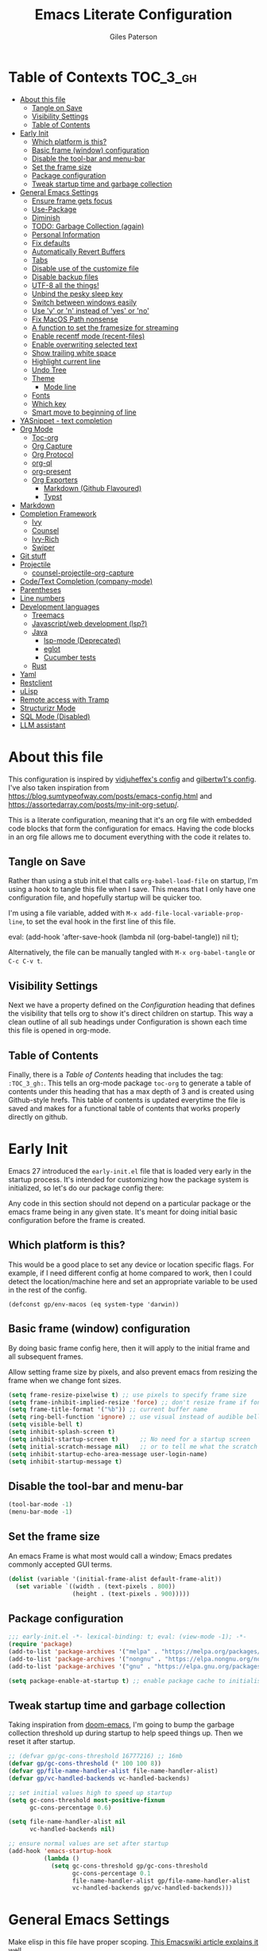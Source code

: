 # -*- eval: (add-hook 'after-save-hook (lambda nil (org-babel-tangle)) nil t); -*-
:PROPERTIES:
:ID:       C6F07644-D261-483C-8296-6EA8F133C481
:END:

#+TITLE: Emacs Literate Configuration
#+AUTHOR: Giles Paterson
#+PROPERTY: header-args :tangle yes

:PROPERTIES:
:VISIBILITY: children
:END:

* Table of Contexts :TOC_3_gh:
- [[#about-this-file][About this file]]
  - [[#tangle-on-save][Tangle on Save]]
  - [[#visibility-settings][Visibility Settings]]
  - [[#table-of-contents][Table of Contents]]
- [[#early-init][Early Init]]
  - [[#which-platform-is-this][Which platform is this?]]
  - [[#basic-frame-window-configuration][Basic frame (window) configuration]]
  - [[#disable-the-tool-bar-and-menu-bar][Disable the tool-bar and menu-bar]]
  - [[#set-the-frame-size][Set the frame size]]
  - [[#package-configuration][Package configuration]]
  - [[#tweak-startup-time-and-garbage-collection][Tweak startup time and garbage collection]]
- [[#general-emacs-settings][General Emacs Settings]]
  - [[#ensure-frame-gets-focus][Ensure frame gets focus]]
  - [[#use-package][Use-Package]]
  - [[#diminish][Diminish]]
  - [[#todo-garbage-collection-again][TODO: Garbage Collection (again)]]
  - [[#personal-information][Personal Information]]
  - [[#fix-defaults][Fix defaults]]
  - [[#automatically-revert-buffers][Automatically Revert Buffers]]
  - [[#tabs][Tabs]]
  - [[#disable-use-of-the-customize-file][Disable use of the customize file]]
  - [[#disable-backup-files][Disable backup files]]
  - [[#utf-8-all-the-things][UTF-8 all the things!]]
  - [[#unbind-the-pesky-sleep-key][Unbind the pesky sleep key]]
  - [[#switch-between-windows-easily][Switch between windows easily]]
  - [[#use-y-or-n-instead-of-yes-or-no][Use 'y' or 'n' instead of 'yes' or 'no']]
  - [[#fix-macos-path-nonsense][Fix MacOS Path nonsense]]
  - [[#a-function-to-set-the-framesize-for-streaming][A function to set the framesize for streaming]]
  - [[#enable-recentf-mode-recent-files][Enable recentf mode (recent-files)]]
  - [[#enable-overwriting-selected-text][Enable overwriting selected text]]
  - [[#show-trailing-white-space][Show trailing white space]]
  - [[#highlight-current-line][Highlight current line]]
  - [[#undo-tree][Undo Tree]]
  - [[#theme][Theme]]
    - [[#mode-line][Mode line]]
  - [[#fonts][Fonts]]
  - [[#which-key][Which key]]
  - [[#smart-move-to-beginning-of-line][Smart move to beginning of line]]
- [[#yasnippet---text-completion][YASnippet - text completion]]
- [[#org-mode][Org Mode]]
  - [[#toc-org][Toc-org]]
  - [[#org-capture][Org Capture]]
  - [[#org-protocol][Org Protocol]]
  - [[#org-ql][org-ql]]
  - [[#org-present][org-present]]
  - [[#org-exporters][Org Exporters]]
    - [[#markdown-github-flavoured][Markdown (Github Flavoured)]]
    - [[#typst][Typst]]
- [[#markdown][Markdown]]
- [[#completion-framework][Completion Framework]]
  - [[#ivy][Ivy]]
  - [[#counsel][Counsel]]
  - [[#ivy-rich][Ivy-Rich]]
  - [[#swiper][Swiper]]
- [[#git-stuff][Git stuff]]
- [[#projectile][Projectile]]
  - [[#counsel-projectile-org-capture][counsel-projectile-org-capture]]
- [[#codetext-completion-company-mode][Code/Text Completion (company-mode)]]
- [[#parentheses][Parentheses]]
- [[#line-numbers][Line numbers]]
- [[#development-languages][Development languages]]
  - [[#treemacs][Treemacs]]
  - [[#javascriptweb-development-lsp][Javascript/web development (lsp?)]]
  - [[#java][Java]]
    - [[#lsp-mode-deprecated][lsp-mode (Deprecated)]]
    - [[#eglot][eglot]]
    - [[#cucumber-tests][Cucumber tests]]
  - [[#rust][Rust]]
- [[#yaml][Yaml]]
- [[#restclient][Restclient]]
- [[#ulisp][uLisp]]
- [[#remote-access-with-tramp][Remote access with Tramp]]
- [[#structurizr-mode][Structurizr Mode]]
- [[#sql-mode-disabled][SQL Mode (Disabled)]]
- [[#llm-assistant][LLM assistant]]

* About this file
This configuration is inspired by [[https://github.com/vidjuheffex/dotemacs][vidjuheffex's config]] and [[https://github.com/gilbertw1/emacs-literate-starter][gilbertw1's config]]. I've also taken inspiration from https://blog.sumtypeofway.com/posts/emacs-config.html and https://assortedarray.com/posts/my-init-org-setup/.

This is a literate configuration, meaning that it's an org file with embedded code blocks that form the configuration for emacs. Having the code blocks in an org file allows me to document everything with the code it relates to.

** Tangle on Save
   Rather than using a stub init.el that calls =org-babel-load-file= on startup, I'm using a hook to tangle this file when I save. This means that I only have one configuration file, and hopefully startup will be quicker too.

   I'm using a file variable, added with =M-x add-file-local-variable-prop-line=, to set the eval hook in the first line of this file.

   #+begin_example emacs-lisp
     eval: (add-hook 'after-save-hook (lambda nil (org-babel-tangle)) nil t);
   #+end_example

   Alternatively, the file can be manually tangled with =M-x org-babel-tangle= or =C-c C-v t=.

** Visibility Settings
 Next we have a property defined on the [[Configuration][Configuration]] heading that defines the visibility that tells org to show it's direct children on startup. This way a clean outline of all sub headings under Configuration is shown each time this file is opened in org-mode.

** Table of Contents
 Finally, there is a [[Table of Contents][Table of Contents]] heading that includes the tag: =:TOC_3_gh:=. This tells an org-mode package =toc-org= to generate a table of contents under this heading that has a max depth of 3 and is created using Github-style hrefs. This table of contents is updated everytime the file is saved and makes for a functional table of contents that works properly directly on github.

* Early Init
  Emacs 27 introduced the =early-init.el= file that is loaded very early in the startup process. It's intended for customizing how the package system is initialized, so let's do our package config there:

  Any code in this section should not depend on a particular package or the emacs frame being in any given state. It's meant for doing initial basic configuration before the frame is created.

** Which platform is this?
  This would be a good place to set any device or location specific flags. For example, if I need different config at home compared to work, then I could detect the location/machine here and set an appropriate variable to be used in the rest of the config.
#+begin_src emacs-listp :tangle early-init.el
  (defconst gp/env-macos (eq system-type 'darwin))
#+end_src

** Basic frame (window) configuration
By doing basic frame config here, then it will apply to the initial frame and all subsequent frames.

Allow setting frame size by pixels, and also prevent emacs from resizing the frame when we change font sizes.
#+begin_src emacs-lisp :tangle early-init.el
  (setq frame-resize-pixelwise t) ;; use pixels to specify frame size
  (setq frame-inhibit-implied-resize 'force) ;; don't resize frame if font size changes
  (setq frame-title-format '("%b")) ;; current buffer name
  (setq ring-bell-function 'ignore) ;; use visual instead of audible bell
  (setq visible-bell t)
  (setq inhibit-splash-screen t)
  (setq inhibit-startup-screen t)      ;; No need for a startup screen
  (setq initial-scratch-message nil)   ;; or to tell me what the scratch buffer is
  (setq inhibit-startup-echo-area-message user-login-name)
  (setq inhibit-startup-message t)
#+end_src

** Disable the tool-bar and menu-bar
 #+begin_src emacs-lisp :tangle early-init.el
   (tool-bar-mode -1)
   (menu-bar-mode -1)
 #+end_src

** Set the frame size
An emacs Frame is what most would call a window; Emacs predates commonly accepted GUI terms.

#+begin_src emacs-lisp :tangle early-init.el
  (dolist (variable '(initial-frame-alist default-frame-alit))
    (set variable `((width . (text-pixels . 800))
                    (height . (text-pixels . 900)))))
#+end_src

** Package configuration
  #+begin_src emacs-lisp :tangle early-init.el
    ;;; early-init.el -*- lexical-binding: t; eval: (view-mode -1); -*-
    (require 'package)
    (add-to-list 'package-archives '("melpa" . "https://melpa.org/packages/") t)
    (add-to-list 'package-archives '("nongnu" . "https://elpa.nongnu.org/nongnu/") t)
    (add-to-list 'package-archives '("gnu" . "https://elpa.gnu.org/packages/") t)

    (setq package-enable-at-startup t) ;; enable package cache to initialise installed packages
  #+end_src

** Tweak startup time and garbage collection
  Taking inspiration from [[https://github.com/hlissner/doom-emacs/blob/develop/docs/faq.org#how-does-doom-start-up-so-quickly][doom-emacs]], I'm going to bump the garbage collection threshold up during startup to help speed things up. Then we reset it after startup.
   #+begin_src emacs-lisp :tangle early-init.el
     ;; (defvar gp/gc-cons-threshold 16777216) ;; 16mb
     (defvar gp/gc-cons-threshold (* 100 100 8))
     (defvar gp/file-name-handler-alist file-name-handler-alist)
     (defvar gp/vc-handled-backends vc-handled-backends)

     ;; set initial values high to speed up startup
     (setq gc-cons-threshold most-positive-fixnum
           gc-cons-percentage 0.6)

     (setq file-name-handler-alist nil
           vc-handled-backends nil)

     ;; ensure normal values are set after startup
     (add-hook 'emacs-startup-hook
               (lambda ()
                 (setq gc-cons-threshold gp/gc-cons-threshold
                       gc-cons-percentage 0.1
                       file-name-handler-alist gp/file-name-handler-alist
                       vc-handled-backends gp/vc-handled-backends)))

   #+end_src

* General Emacs Settings
:PROPERTIES:
:ID:       473B06A5-3265-44C2-A20F-977D6586B83A
:END:
  Make elisp in this file have proper scoping. [[https://www.emacswiki.org/emacs/DynamicBindingVsLexicalBinding][This Emacswiki article explains it well.]]

  I also enable =view-mode=, to make the tangled file read-only, as a reminder that it is auto-generated and shouldn't be manually edited.

#+begin_src emacs-lisp :comments no
;;; init.el -*- lexical-binding: t ; eval: (view-mode -1); -*-
#+end_src

** Ensure frame gets focus
On MacOS, the initial emacs frame doesn't get focus automatically, meaning it appears behind the terminal window I've just launched it from. This should sort that.

#+begin_src emacs-lisp
  (if gp/env-macos
      (select-frame-set-input-focus (selected-frame)))
#+end_src


** Use-Package
   I like to use [[https://github.com/jwiegley/use-package][use-package]] to keep things tidy and speedy on startup, so this makes sure it's available. I set it to defer loading packages unless told otherwise, this speeds up initialisation.

 #+begin_src emacs-lisp
   (when (< emacs-major-version 29)
     (unless (package-installed-p 'use-package)
       (unless package-archive-contents
         (package-refresh-contents))
       (package-install 'use-package)))

   (setq use-package-always-ensure t
         use-package-ensure-all t
         use-package-always-defer t)
   (require 'use-package)
   (require 'use-package-ensure)
 #+end_src

 Hide package installation warnings, since they're usually not important.
 #+begin_src emacs-lisp
   ;; hide package installation warnings
   (add-to-list 'display-buffer-alist
                '("\\`\\*\\(Warnings\\|Compile-Log\\)\\*\\'"
                  (display-buffer-no-window)
                  (allow-no-window . t)))
 #+end_src

   I like to make sure all my packages are up to date, so I use auto-package-update.
   #+begin_src emacs-lisp
     (use-package auto-package-update
       :custom
       (auto-package-update-delete-old-versions t)
       :init
       (auto-package-update-maybe))
 #+end_src
** Diminish
Use diminish so that use-package can hide modes from the mode line when we ask it to.
#+begin_src emacs-lisp
(use-package diminish)
#+end_src

** TODO: Garbage Collection (again)
   Increase the garbage collection thresholds when using the minibuffer, and return to normal afterwards.

 #+begin_src emacs-lisp
   ;; ;; max memory available for gc when opening minibuffer
   ;; (defun gp/defer-garbage-collection-h ()
   ;;   (setq gc-cons-threshold most-positive-fixnum))

   ;; (defun gp/restore-garbage-collection-h ()
   ;;   ;; Defer it so that commands launched immediately after will enjoy the
   ;;   ;; benefits.
   ;;   (run-at-time
   ;;    1 nil (lambda () (setq gc-cons-threshold gp/gc-cons-threshold))))

   ;; (add-hook 'minibuffer-setup-hook #'gp/defer-garbage-collection-h)
   ;; (add-hook 'minibuffer-exit-hook #'gp/restore-garbage-collection-h)
 #+end_src
** Personal Information
    This is me
 #+begin_src emacs-lisp
 (setq user-full-name "Giles Paterson"
       user-mail-address "giles@vurt.uk")
 #+end_src

** Fix defaults
 Reset some emacs defaults that date from prehistoric times

 #+begin_src emacs-lisp
   (setq sentence-end-double-space nil) ;; Who the hell does this in 2021?
   (setq mark-even-if-inactive nil)     ;; Fix undo in command affecting the mark.
   (setq kill-whole-line t)             ;; Let C-k delete the whole line.
   (setq native-comp-async-report-warnings-errors nil) ;; don't show native complilation warnings
 #+end_src

** Automatically Revert Buffers
   If a file changes on disk, I want the buffer to update. Emacs will prompt if I have unsaved changes, so this is safe to do.
   #+begin_src emacs-lisp
     (global-auto-revert-mode 1)
   #+end_src
** Tabs
    Tabs, spaces. It's a whole thing. Fundamentally, I'd love for tabs to work like tabs, and allow users to set their own tab spacing, but that's not the world we live in anymore. So, I need to use spaces.
    #+begin_src emacs-lisp
      (setq-default indent-tabs-mode nil)
      (setq tab-width 4)
    #+end_src
** Disable use of the customize file
    I find this annoying, as it's all too easy to override something by accident with the customize functionality, then your emacs init doesn't work. You can't get rid of it completely, but you can point it at another file, to avoid cluttering up init.el

#+begin_src emacs-lisp
  (setq custom-file "~/.emacs.d/custom.el")
  (when (file-exists-p custom-file)
    (load custom-file))
  (setq custom-safe-themes t)
#+end_src

** Disable backup files
    I've never found emacs backup files to be particularly useful
#+begin_src emacs-lisp
  (setq make-backup-files nil)
  (setq auto-save-default nil)
  (setq create-lockfiles nil)
#+end_src

** UTF-8 all the things!
    utf-8 should be the default for everything.

#+begin_src emacs-lisp
  (set-charset-priority 'unicode)
  (setq locale-coding-system 'utf-8)
  (set-terminal-coding-system 'utf-8)
  (set-keyboard-coding-system 'utf-8)
  (set-selection-coding-system 'utf-8)
  (prefer-coding-system 'utf-8)
  (setq default-process-coding-system '(utf-8-unix . utf-8-unix))
#+end_src

** Unbind the pesky sleep key
#+begin_src emacs-lisp
  (global-unset-key [(control z)])
  (global-unset-key [(control x)(control z)])
#+end_src

** Switch between windows easily
switch-window enables selecting windows by number (or letter). You can jump directly to a window rather than cycling through them or navigating up/down/left/right with windmove-*

#+begin_src emacs-lisp
  (use-package switch-window
    :bind (("C-x o" . switch-window)
           ("C-x 1" . switch-window-then-maximize)
           ("C-x 2" . switch-window-then-split-below)
           ("C-x 3" . switch-window-then-split-right)
           ("C-x 0" . switch-window-then-delete)))
#+end_src

When there are more than two windows present, it will overlay the window with a number so you can jump directly to it. A similar process is enabled when splitting.

** Use 'y' or 'n' instead of 'yes' or 'no'
#+begin_src emacs-lisp
  (fset 'yes-or-no-p 'y-or-n-p)
#+end_src

** Fix MacOS Path nonsense
   on OS X, where an Emacs instance launched as a GUI app inherits a default minimal set of environment variables that
   are probably not the ones you see in a terminal window. Similarly, if you start Emacs as a daemon from systemd or
   launchd, it will run with a default set of environment variables.

This library solves this problem by copying important environment variables from the user's shell: it works by asking your shell to print out the variables of interest, then copying them into the Emacs environment.

#+begin_src emacs-lisp
  (use-package exec-path-from-shell
    :ensure t)
  ;;Later on, after loading exec-path-from-shell package

  (if gp/env-macos
     (add-hook 'after-init-hook 'exec-path-from-shell-initialize))
#+end_src

** A function to set the framesize for streaming
 Sometimes I want to show emacs via OBS Studio, which I have set to 1280x720p. A frame size of 109x31 fits perfectly for me. Here's a function I can call to switch to toggle between that frame size and my normal one, when I need it.
 #+begin_src emacs-lisp
   (defvar gp/frame-normal-width 110)
   (defvar gp/frame-normal-height 58)
   (defvar gp/frame-streaming-width-720 109)
   (defvar gp/frame-streaming-height-720 31)
   (defvar gp/frame-streaming-width-1080 188)
   (defvar gp/frame-streaming-height-1080 48)
   (defvar gp/is-streaming-size nil)

   (defun gp/frame-size-streaming-720 ()
     "Sets the frame size so it's suitable for streaming via OBS at 720p"
     (interactive)
     (set-frame-width (selected-frame) gp/frame-streaming-width-720)
     (set-frame-height (selected-frame) gp/frame-streaming-height-720)
     (setq gp/is-streaming-size t))

   (defun gp/frame-size-streaming-1080 ()
     "Sets the frame size so it's suitable for streaming via OBS at 1080p"
     (interactive)
     (set-frame-width (selected-frame) gp/frame-streaming-width-1080)
     (set-frame-height (selected-frame) gp/frame-streaming-height-1080)
     (setq gp/is-streaming-size t))

   (defun gp/frame-size-normal ()
     "Sets the frame size to my default values"
     (interactive)
     (set-frame-width (selected-frame) gp/frame-normal-width)
     (set-frame-height (selected-frame) gp/frame-normal-height)
     (setq gp/is-streaming-size nil))

   (defun gp/streaming-toggle ()
     "Toggles between streaming and normal frame sizes"
     (interactive)
     (if (eq gp/is-streaming-size nil)
       (gp/frame-size-streaming-720)
     ; else
     (gp/frame-size-normal)))

   ;; (gp/frame-size-normal)
 #+end_src

** Enable recentf mode ([[https://www.emacswiki.org/emacs/RecentFiles][recent-files]])
Recentf is useful to re-open a file you worked on recently, but it's good to set some limits on it. Also, ignore any package files from elpa, as they make it less than useful.
#+begin_src emacs-lisp
  (require 'recentf)
  (recentf-mode 1)
  (setq recentf-max-menu-items 50)
  (setq recentf-max-saved-items 250)
  ;; (global-set-key "\C-x\ \C-r" 'recentf-open-files)
  (add-to-list 'recentf-exclude "\\elpa")
#+end_src

I've replaced the recentf-open-files keybinding with counsel-recentf instead.

** Enable overwriting selected text
#+begin_src emacs-lisp
  ;; Delete the selected text upon text insertion
  (use-package delsel
    :ensure nil ; no need to install it as it is built-in
    :hook (after-init . delete-selection-mode))
#+end_src


** Show trailing white space
   Show white space at the ends of line, to avoid embarassment when comitting something. Then delete them with M-x delete-trailing-whitespace
  #+begin_src emacs-lisp
    (setq-default show-trailing-whitespace t)
  #+end_src

   actually, just delete them automatically when we save.
  #+begin_src emacs-lisp
    (add-hook 'before-save-hook #'delete-trailing-whitespace)
  #+end_src

  We don't want whitespace to be highlighted in all modes, notably the minibuffer, term and compilation buffers. So let's disable it for those modes
  #+begin_src emacs-lisp
    (dolist (hook '(special-mode-hook
                    term-mode-hook
                    comint-mode-hook
                    compilation-mode-hook
                    minibuffer-setup-hook))
      (add-hook hook
                (lambda () (setq show-trailing-whitespace nil))))
  #+end_src

** Highlight current line
This is useful in many situations, so enable it for programming and
text editing based modes.
#+begin_src emacs-lisp
  (require 'hl-line)
  (add-hook 'prog-mode-hook #'hl-line-mode)
  (add-hook 'text-mode-hook #'hl-line-mode)
#+end_src

** Undo Tree
Emacs has a powerful, but confusing, undo model. Undo tree makes it easier to use and lets you get back pretty much anything you've done.
#+begin_src emacs-lisp
(use-package undo-tree
  :diminish
  :bind (("C-c _" . undo-tree-visualize))
  :config
  (global-undo-tree-mode +1)
  (unbind-key "M-_" undo-tree-map))
#+end_src

** Theme
I like a dark editor, and base16-brewer is what I've got used previously. But now I'm trying modus-vivendi. Previously I used vscode-dark-plus but that doesn't work in emacs 30.
#+begin_src emacs-lisp
  (load-theme 'modus-vivendi t)
  ;; (use-package vscode-dark-plus-theme
  ;;   :ensure t
  ;;   :config
  ;;   (load-theme 'vscode-dark-plus t))
  ;; ;; (add-to-list 'custom-theme-load-path (concat user-emacs-directory "themes"))
  ;; (load-theme 'vscode-dark-plus t)
  ;; ;; Remove the border around the TODO word on org-mode files
  ;; (setq vscode-dark-plus-box-org-todo nil)

  ;; ;; Do not set different heights for some org faces
  ;; (setq vscode-dark-plus-scale-org-faces nil)
#+end_src

*** Mode line
    I'm using doom-modeline as it looks nice and is pretty customisable. +It depends on =all-the-icons= so you need to run =M-x all-the-icons-install-fonts= to make sure the fonts are installed.+

    Now it seems to depend on ~nerd-icons~ so you need to run ~M-x nerd-icons-install-fonts~ instead.
#+begin_src emacs-lisp
  (use-package doom-modeline
    :ensure t
    :custom
    (column-number-mode t)
    (doom-modeline-project-detection 'project)
    :init (doom-modeline-mode 1))
#+end_src

** Fonts
A matter of personal opinion, but a modern mono-spaced font makes emacs look a lot better.

I'm setting Roboto Light for the variable pitch font and Fira Code for fixed-pitch (i.e. monospace)

#+begin_src emacs-lisp
  ;; (defvar gp/fixed-width-font "Cascadia Code 14")
  (defvar gp/fixed-width-font "Fira Code")
  (defvar gp/fixed-width-weight 'medium)
  (defvar gp/fixed-width-height 140) ;; 1/10ths of pt (i.e. 14pt)
  (defvar gp/variable-width-font "Roboto")

  (set-face-attribute 'default nil :font gp/fixed-width-font :weight gp/fixed-width-weight :height gp/fixed-width-height)
  (set-face-attribute 'fixed-pitch nil :font gp/fixed-width-font :weight gp/fixed-width-weight :height gp/fixed-width-height)
  (set-face-attribute 'variable-pitch nil :font gp/variable-width-font :weight 'light :height 170)

  (dolist (face '(default fixed-pitch))
    (set-face-attribute `,face nil :font gp/fixed-width-font))

  ;;(add-to-list 'default-frame-alist '(font . "Roboto Mono Light 14"))
  ;;(set-fontset-font "fontset-default"  '(#x2600 . #x26ff) "Fira Code 16")
  (setq-default line-spacing 0)
  (setq x-underline-at-descent-line t)
#+end_src

** Which key
   [[https://github.com/justbur/emacs-which-key][Which-key]] enables discoverability of available commands.

   If you ever want to just explore the available keybindings, then try =M-x which-key-show-top-level= or =M-x which-key-show-major-mode=

#+begin_src emacs-lisp
  (use-package which-key
    :diminish
    :demand t
    :config
    (which-key-mode 1)
    (which-key-setup-side-window-bottom))
#+end_src

** Smart move to beginning of line
This function was originally taken from the [[https://emacsredux.com/blog/2013/05/22/smarter-navigation-to-the-beginning-of-a-line/][Emacs Redux]] blog. It means that pressing C-a will move the cursor to the start of the text on a line. Pressing it again will jump to the physical start of the line.

#+begin_src emacs-lisp
  (defun gp/smarter-move-beginning-of-line (arg)
  "Move point back to indentation of beginning of line.

Move point to the first non-whitespace character on this line.
If point is already there, move to the beginning of the line.
Effectively toggle between the first non-whitespace character and
the beginning of the line.

If ARG is not nil or 1, move forward ARG - 1 lines first.  If
point reaches the beginning or end of the buffer, stop there."
  (interactive "^p")
  (setq arg (or arg 1))

  ;; Move lines first
  (when (/= arg 1)
    (let ((line-move-visual nil))
      (forward-line (1- arg))))

  (let ((orig-point (point)))
    (back-to-indentation)
    (when (= orig-point (point))
      (move-beginning-of-line 1))))

;; remap C-a to `smarter-move-beginning-of-line'
(global-set-key [remap move-beginning-of-line]
                'gp/smarter-move-beginning-of-line)
#+end_src

* YASnippet - text completion

#+begin_src emacs-lisp
(use-package yasnippet
       :ensure t
       :init
       (yas-global-mode 1)
       :config
       (add-to-list 'yas-snippet-dirs (locate-user-emacs-file "snippets")))
#+end_src

* Org Mode
:PROPERTIES:
:ID:       66E848BA-D50A-427B-8660-1FCAD5A8FF8B
:END:

#+begin_src emacs-lisp
  (use-package org
    ;; :defer t
    :hook ((org-mode . visual-line-mode)
           (org-mode . variable-pitch-mode)
           (org-babel-after-execute . org-display-inline-images))
    :mode (("\\.org$" . org-mode))
    :bind (("C-c l" . org-store-link)) ;;store link to current org section
    :init
    (defun gp/list-note-files ()
      "Get list of org files in my notes directory"
      (directory-files-recursively "~/Documents/syncthing/org/notes/" "\\`[^.].*\\.org\\'"))

    (defun gp/org-backlinks ()
      "Search for backlinks to current entry."
      (interactive)
        (let ((link (condition-case nil
                        (org-id-store-link)
                      (error "Unable to create a link to here"))))
          (org-occur-in-agenda-files (regexp-quote link))))

    ;; function to provide id: link compeltion based on my org files.
    (defun gp/org-id-complete-link (&optional arg)
      "Create an id: ink using completion."
      (concat "id:" (org-id-get-with-outline-path-completion org-refile-targets)))

    :custom

    (org-startup-with-inline-images t)
    (org-src-tab-acts-natively t)
    (org-src-fontify-natively t) ;; native src block fontification
    (org-src-window-setup 'current-window) ;; edit src blocks in place, rather than a new window
    (org-hide-emphasis-markers t) ;;actually emphasise text (e.g. show as italic instead of /italic/)
    (org-confirm-babel-evaluate nil)
    (org-indent-indentation-per-level 2)
    (org-adapt-indentation nil)
    ;; Make note files searchable without just adding them to agenda files, and slowing everything down.
    (org-agenda-text-search-extra-files (gp/list-note-files))
    (org-refile-targets '((nil :maxlevel . 9)
                          (org-agenda-files :maxlevel . 9)
                          (gp/list-note-files :maxlevel . 2)))

    (org-outline-path-complete-in-steps nil)         ; Refile in a single go
    (org-refile-use-outline-path t)                  ; Show full paths for refiling
    ;; use uuid for links
    (org-id-link-to-org-use-id t)
    (org-id-extra-files 'org-agenda-text-search-extra-files)

    ;; automatically indent headings and paragraphs
    (org-startup-indented t)

    (org-export-with-broken-links 'mark) ;;mark broken links in exported output
    :config
    ;; load more languages for org-babel
    (org-babel-do-load-languages
     'org-babel-load-languages
     '((emacs-lisp . t)
       (shell      . t)
       (sql        . t)))


    ;; This config sets my completion function to be called when inserting id: links
    (org-link-set-parameters "id"
                             :complete 'gp/org-id-complete-link)

    ;; In order for variable-pitch-mode to work properly, I need to set fixed pitch fonts for various org faces:
    (custom-theme-set-faces
     'user
     '(org-block ((t (:inherit fixed-pitch))))
     '(org-checkbox ((t (:inherit fixed-pitch))))
     '(org-code ((t (:inherit (shadow fixed-pitch)))))
     '(org-document-info-keyword ((t (:inherit (shadow fixed-pitch)))))
     '(org-formula ((t (:inherit (fixed-pitch)))))
     '(org-meta-line ((t (:inherit (font-lock-comment-face fixed-pitch)))))
     '(org-property-value ((t (:inherit fixed-pitch))) t)
     '(org-special-keyword ((t (:inherit (font-lock-comment-face fixed-pitch)))))
     '(org-table ((t (:inherit fixed-pitch))))
     '(org-tag ((t (:inherit (shadow fixed-pitch) :weight bold :height 0.8))))
     '(org-verbatim ((t (:inherit (shadow fixed-pitch)))))
     '(nxml-text ((t (:inherit (fixed-pitch))))))
    ;; (org-id-update-id-locations) ;; This line breaks org mode in emacs 30!
    )
#+end_src

It looks like I was using org-contrib to get org babel shell support, but I don't know if I still need that. org-contrib pulls in a lot of outdated stuff, so I'm disabling this for now.
#+begin_src emacs-lisp :tangle no
  ;; what do I get from org-contrib?
  (use-package org-contrib
    :after org)

    ;; ;; (require 'ob-dot) ;; have to do this for some reason, otherwise babel can't handle dot.
    ;; would be good to be able to do it via use-package

  (use-package ob-shell
    :ensure org-contrib
    :commands
    org-babel-execute:sh
    org-babel-expand-body:sh
    org-babel-execute:bash
    org-babel-expand-body:bash
    :custom
    (org-babel-do-load-languages
     'org-babel-load-languages
     (append org-babel-load-languages
             '(
               (sh . t)
               (bash . t)
               )))
    )
#+end_src


Let's make org-mode have dyanmic wrapping, and center it in the frame so that it works a bit more like a typical word processor.

For this, I make use of [[https://github.com/joostkremers/visual-fill-column][visual-fill-column]] , then text behaves as if you'd used M-q but without actually adding line breaks to the source text.

#+begin_src emacs-lisp
  (use-package visual-fill-column
    :diminish
    :hook (org-mode . visual-fill-column-mode)
    :custom
    (visual-fill-column-width 120)
    (visual-fill-column-center-text t))
#+end_src

Previously I used  [[https://github.com/rnkn/olivetti][olivetti mode]] instead, but this should be a lighter weight approach.

#+begin_src emacs-lisp :tangle no
  (use-package olivetti
    :diminish
    :init
    (setq-default fill-column 120)
    :config
    (olivetti-set-width 100) ;; olivetti mode seems to go wider then 100, so I set the fill column to 120 to visually match.
    (setq olivetti-style "fancy")
    :hook (org-mode . olivetti-mode))
#+end_src

To make org mode look a bit nicer, I like to use the org-bullets package to replace headline markers with Unicode bullets.
#+begin_src emacs-lisp
  (use-package org-bullets
    :diminish
    :hook (org-mode . org-bullets-mode))
#+end_src


** Toc-org
 Install the =toc-org= package after org mode is loaded. This enables automatic generation of up to
 date tables of contents.

 #+begin_src emacs-lisp
   (use-package toc-org
     :diminish
     :ensure t
     :after org
     :hook (org-mode . toc-org-mode))

 #+end_src
** Org Capture
:PROPERTIES:
:ID:       0B1D3C79-1E20-4F1C-907C-C86327A1C325
:END:
I'm trying to use org mode for managing a simple(ish) todo list. I want to be able to capture tasks quickly, then sort & action them appropriately.

I'll start with a single todo file and see how i get on with that.

I've also created a template for notes - it uses a function to create a new note file and then captures to that.
   #+begin_src emacs-lisp
     (use-package org-capture
       :ensure nil
       :after org-agenda
       :defer 1
       :bind (("C-c c" . org-capture))
       :config
       ;; set task priority range from A to C with default B
       (setq org-highest-priority ?A)
       (setq org-lowest-priority ?C)
       (setq org-default-priority ?B)

       ;; define todo states
       (setq org-todo-keywords
             '((sequence "TODO(t)" "WORK(w)" "DONE(d)")))

       ;; After a successful capture, update the org agenda extra files so that searching includes the newly captured file
       (defun gp/update-agenda-files ()
         (if org-note-abort
             ()
           (setq org-agenda-text-search-extra-files (gp/list-note-files))))

       (add-hook 'org-capture-after-finalize-hook 'gp/update-agenda-files)

       (defun gp/capture-note-file (path)
         "Create an org file in path"
         (let ((name (read-string "Name: ")))
           (expand-file-name (format "%s.org"
                                     name)
                             path)))

       (setq org-capture-templates
             '(
               ("t"    ; key
                "Todo" ; description
                entry  ; type
                (file+headline "~/Documents/syncthing/org/todo.org" "Tasks") ; target
                "* TODO [#B] %?" ;template
                )
               ("n"    ; key
                "Note" ; description
                entry  ; type
                (file (lambda () (gp/capture-note-file "~/Documents/syncthing/org/notes"))) ; target
                "* %? %(org-set-tags-command) \n%U" ; template
                )))
       )
   #+end_src

   I start by defining C-c c as the keybinding to trigger capture. This is set globally so I can capture a note from anywhere in emacs.

#+begin_src emacs-lisp
  (use-package org-agenda
    :ensure nil
    :after org
    :bind (("C-c a" . org-agenda))
    :custom
    ;; open agenda in current window
    (org-agenda-window-setup (quote current-window))
    ;; file to save todo items
    (org-agenda-files (quote ("~/Documents/syncthing/org/todo.org")))
    (add-to-list 'org-agenda-text-search-extra-files '(org-agenda-files :maxlevel . 2))
    )
#+end_src
** Org Protocol
   Org capture works well within emacs but if you want to make a note based on something in another application [[https://orgmode.org/manual/Protocols.html#Protocols][org-protocol]] can help.

   Firstly, we need to have the emacs server running, so emacsclient can talk to it.
   #+begin_src emacs-lisp
     (require 'server)
     (unless (server-running-p)
       (server-start))
   #+end_src

   Then we require org-protocol
   #+begin_src emacs-lisp
     (require 'org-protocol)
   #+end_src

   And that should be that. The host operating system needs to have a url handler registered for the org-protocol: url. For Mac OS, I've followed [[https://orgmode.org/manual/Protocols.html#Protocols][this approach using an apple script]].

   The "Web clip" capture template defined above can be used with this javascript bookmarklet to make a note using a selection from a web site.

   #+begin_src javascript :tangle no
     javascript:location.href='org-protocol://capture?template=w'+
      '&url='+encodeURIComponent(window.location.href)+
      '&title='+encodeURIComponent(document.title)+
      '&body='+encodeURIComponent(window.getSelection());
   #+end_src
** org-ql
I'm going to try using org-ql and dynamic blocks to provide backlinks in my org notes. This is the approach I describe in my note taking notes (searching_notes.org)

I can insert a dynamic block with C-c C-x x and select "backlinks" from the list. This will add the block and update it, so any links to the current org section will be listed.


#+begin_src emacs-lisp

    (use-package org-ql
      :after org
      :bind ("C-c s" . gp/org-ql-search)
      :init
      (defun org-dblock-write:zorg-backlinks (&rest params)
        (let ((elements (org-ql-query
                         :from org-agenda-text-search-extra-files
                         :where `(link :target ,(org-id-store-link)))))
          (insert "Backlinks:\n")
          (dolist (element elements)
            (insert "- " (org-make-link-string (concat "id:" (org-element-property :ID element))
                                               (org-element-property :raw-value element))
                    "\n"))
          (delete-char -1)))

      ;; Enable inserting the dynamic block with C-x C-x x
      (defun org-insert-dblock:backlinks ()
        "Insert a dynamic block backlinks at point."
        (interactive)
        (atomic-change-group
          (org-create-dblock (list :name "zorg-backlinks")))
        (org-update-dblock))

      (org-dynamic-block-define "backlinks" #'org-insert-dblock:backlinks)
      ;; update dynamic blocks when saving
      ;; to ensure backlinks are always up to date.
      (add-hook 'before-save-hook #'org-update-all-dblocks)

      :config
      ;; search my notes with org-ql
      (defun gp/org-ql-search (query narrow)
        "Search `org-agenda-text-search-extra-files' with `org-ql-search'."
        (interactive (read-string "Query: " ))
        (org-ql-search org-agenda-text-search-extra-files (query) :sort '(date) :super-groups nil :narrow narrow))
      )
#+end_src
** org-present

For giving presentations with org mode. This is all taken from the System Crafters guide: https://systemcrafters.net/emacs-tips/presentations-with-org-present/

#+begin_src emacs-lisp
  (use-package org-present
    :init
    (defun gp/org-present-prepare-slide (buffer-name heading)
      ;; Show only top-level headlines
      (org-overview)

      ;; Unfold the current entry
      (org-show-entry)

      ;; Show only direct sub headings of the slide but don't expand them
      (org-show-children))

    (defun gp/org-present-start ()
      ;; Tweak font sizes
      (setq-local face-remapping-alist '((default (:height 1.5) variable-pitch)
                                         (header-line (:height 4.0) variable-pitch)
                                         (org-document-title (:height 1.75) org-document-title)
                                         (org-code (:height 1.55) org-code)
                                         (org-verbatim (:height 1.55) org-verbatim)
                                         (org-block (:height 1.25) org-block)
                                         (org-block-begin-line (:height 0.7) org-block)))

      ;; Set a blank header line string to create blank space at the top
      (setq header-line-format " ")

      ;; disable highlighting the current line
      (hl-line-mode -1)

      ;; hide the cursor
      ;;(org-present-hide-cursor)
      (setq-local cursor-type nil)

      ;; read only mode
      (org-present-read-only))

    (defun gp/org-present-end ()
      ;; Reset font customizations
      (setq-local face-remapping-alist '((default variable-pitch default)))

      ;; Clear the header line string so that it isn't displayed
      (setq header-line-format nil)

      ;; enable highlighting the current line
      (hl-line-mode)

      ;; show the cursor again
      ;;(org-present-show-cursor)
      (setq-local cursor-type 'box)

      ;; read write mode
      (org-present-read-write))

    :hook ((org-present-mode . gp/org-present-start)
           (org-present-mode-quit . gp/org-present-end)
           (org-present-after-navigate-functions . gp/org-present-prepare-slide))
    )
#+end_src
** Org Exporters
*** Markdown (Github Flavoured)

#+begin_src emacs-lisp
  (use-package ox-gfm
    :defer 3
    :after org)
#+end_src
*** Typst

#+begin_src emacs-lisp
  (use-package ox-typst
    :defer 3
    :after org)
#+end_src
* Markdown
Sometimes I need to edit markdown, so here's how to configure [[https://github.com/jrblevin/markdown-mode][markdown-mode]].
For README.md files, use github flavoured markdown, otherwise use normal markdown mode.

#+begin_src emacs-lisp
  (use-package markdown-mode
    :mode (("README\\.md\\'" . gfm-mode)
           ("\\.md\\'" . markdown-mode)
           ("\\.markdown\\'" . markdown-mode)))
#+end_src

* Completion Framework

** Ivy
   I'm going to give Ivy a go (along with Swiper/Counsel) to see if I like it, instead of Helm.

 #+begin_src emacs-lisp
   (use-package ivy
     :diminish ivy-mode
     :custom
     (ivy-height 30)
     (ivy-use-virtual-buffers t)
     (ivy-use-selectable-prompt t)
     (ivy-count-format "(%d/%d) ")
     :config
     (ivy-mode 1))
 #+end_src

  I'll start with a minimal config - just setting the options recommended in the getting started section of the documentation.

** Counsel
   Similarly, for Counsel, I'll just enable counsel-mode to default to using counsel.
#+begin_src emacs-lisp
  (use-package counsel
    :diminish counsel-mode
    :bind (("C-x C-r" . counsel-recentf))
    :config
    (counsel-mode 1))

  (use-package counsel-projectile)
#+end_src

** Ivy-Rich
   Ivy-rich enables prettifying the ivy output
#+begin_src emacs-lisp
  (use-package ivy-rich
    :diminish ivy-rich-mode
    :hook ((ivy-mode counsel-mode) . ivy-rich-mode)
    :custom
    (ivy-virtual-abbreviate 'abbreviate)
    (ivy-rich-path-style 'abbrev)
    :config
    (setcdr (assq t ivy-format-functions-alist) #'ivy-format-function-line))
#+end_src

** Swiper
   And finally, swiper for searching. I bind it to C-s so that I use it instead of i-search.

   I'm now binding swiper-thing-at-point to C-s since I'm usually searching for th thing I'm looking at.
#+begin_src emacs-lisp
  (use-package swiper
    :commands (swiper swiper-all)
    :bind ("C-s" . 'swiper-thing-at-point))
#+end_src

* Git stuff
Magit is a great interface to git (although the [[https://magit.vc/manual/magit/][documentation]] is quite dense).
#+begin_src emacs-lisp
  (use-package magit
    :bind (("C-x g" . magit-status)
           ("C-x M-g" . magit-dispatch-popup)))
#+end_src
Apart from the keybindings, I don't need to make any config changes.

I like to have a visual git status in the gutter/fringe, for that I use [[https://github.com/emacsorphanage/git-gutter][git-gutter.el]]
#+begin_src emacs-lisp
  (use-package git-gutter
    :diminish git-gutter-mode
    :init
    (custom-set-variables
     '(git-gutter:update-interval 2))
    :config
    (global-git-gutter-mode +1))
#+end_src
Dimish the mode so that it doesn't clutter up our mode line/status bar.

The update-interval config is to enable live updating (every 2 seconds of idle time).

I enable it globally because I use git for many different files, not just code.

* Projectile
[[https://github.com/bbatsov/projectile][Projectile]] is handy for interacting with projects, and it can integrate with Helm or Ivy nicely.
#+begin_src emacs-lisp
  (use-package projectile
    :demand
    :bind (:map projectile-mode-map
              ("C-c p" . projectile-command-map))
    :init
    (setq projectile-completion-system 'ivy)
    (setq projectile-enable-caching t)
    :config
    (add-to-list 'projectile-globally-ignored-files "node-modules")
    (projectile-mode))
#+end_src

And since I'm currently using Ivy & Counsel, I'll include the [[https://github.com/ericdanan/counsel-projectile][counsel-projectile]] integration too.

#+begin_src emacs-lisp
  (use-package counsel-projectile
    :diminish
    :demand
    :config
    (counsel-projectile-mode))
#+end_src

** TODO [[https://github.com/ericdanan/counsel-projectile#setting-counsel-projectile-org-capture-templates][counsel-projectile-org-capture]]

* Code/Text Completion (company-mode)
Got to have those sweet code-completion popups, courtesy of [[https://company-mode.github.io/][company-mode]].
#+begin_src emacs-lisp
    (use-package company
      :diminish
      :bind (("C-." . #'company-complete))
      :custom
      (company-dabbrev-downcase nil "Don't downcase returned candidates.")
      (company-show-numbers t "Numbers are helpful.")
      (company-tooltip-limit 20 "The more the merrier.")
      (company-tooltip-idle-delay 0.4 "Faster!")
      (company-async-timeout 20 "Some requests can take a long time. That's fine.")
      :config
      ;; Use the numbers 0-9 to select company completion candidates
      (let ((map company-active-map))
        (mapc (lambda (x) (define-key map (format "%d" x)
                            `(lambda () (interactive) (company-complete-number ,x))))
              (number-sequence 0 9)))
      :init
      (setq company-tooltip-minimum-width 10)
      (global-company-mode))
#+end_src
I've had issues with company popups being ragged when I'm using a proportional font. So I'm using [[https://github.com/tumashu/company-posframe/][company-posframe]] to enable child frames instead.
#+begin_src emacs-lisp
  (use-package company-posframe
    :init
    (company-posframe-mode 1))
#+end_src

* Parentheses
I find it invaluable to have parentheses matching enabled.
#+begin_src emacs-lisp
  (show-paren-mode t)
#+end_src
And I like the visual delimitation of colour. Rainbow-delimiters adds that.
#+begin_src emacs-lisp
  (use-package rainbow-delimiters
    :diminish
    :hook (prog-mode . rainbow-delimiters-mode))
#+end_src

* Line numbers
I want line numbers on all code editing buffers. Since they should all
derive from prog-mode, I'll set line numbers there and hope for the
best. The alternative is to enable global line numbers then turn it
off in other modes, but that seems messier to me.
#+begin_src emacs-lisp
(add-hook 'prog-mode-hook 'display-line-numbers-mode)
#+end_src

* Development languages
  I'm going to try lsp-mode again, for languages it supports.

  Emacs 27 with lsp-mode is super fast and really good to use.

  Here's the core lsp-configuration:
#+begin_src emacs-lisp :tangle no
  (use-package lsp-mode
    :hook (
           ;; bind lsp to the development modes I'm interested in.
           (web-mode . lsp-deferred)
           (yaml-mode . lsp-deferred)
           (java-mode . lsp-deferred)
           (lsp-mode . lsp-enable-which-key-integration))
    :init
    (setq lsp-keymap-prefix "C-l")
    (setq lsp-enable-completion-at-point t)
    (setq lsp-enable-indentation t)
    (setq lsp-enable-on-type-formatting t)
    (setq gc-cons-threshold 100000000)
    (setq read-process-output-max (* 1024 1024)) ;; 1mb
    :commands lsp lsp-deferred)

  (use-package lsp-ui)
#+end_src
I've changed the default prefix from "s-l" to "C-l".

According to the [[https://emacs-lsp.github.io/lsp-mode/page/performance/][lsp-mode documentation]], a few things should be tweaked for maximum performance.

The default setting is too low for lsp-mode's needs due to the fact that client/server communication generates a lot of memory/garbage. I've taken the easy approach of just setting this to 100mb in the lsp-mode init section above.
#+begin_src emacs-lisp :tangle no
(setq gc-cons-threshold 100000000)
#+end_src

Similarly the the amount of data which Emacs reads from the process needs increasing. The emacs default (4k) is too low considering that some of the language server responses are in 800k - 3M range.

#+begin_src emacs-lisp :tangle no
(setq read-process-output-max (* 1024 1024)) ;; 1mb
#+end_src

Turn on ivy integration for lsp:
#+begin_src emacs-lisp :tangle no
    (use-package lsp-ivy
      :after (ivy lsp-mode)
      :commands lsp-ivy-workspace-symbol)
#+end_src

** Treemacs

   Sometimes I want an IDE style tree view, so lets enable treemacs and lsp-treemacs
#+begin_src emacs-lisp :tangle no
  (use-package lsp-treemacs
    :config
    (lsp-treemacs-sync-mode 1)
    :commands lsp-treemacs-errors-list
    :after (treemacs lsp-mode))
#+end_src

Treemacs provides a very configurable tree-view. I'm going to see how I get on with it, so I've just grabbed a basic config from the [[https://github.com/Alexander-Miller/treemacs][treemacs documentation]].

C-x t t should toggle the treeview, and I'll see how I get on with that.

#+begin_src emacs-lisp
  (use-package treemacs
    :ensure t
    :defer t
    :init
    (with-eval-after-load 'winum
      (define-key winum-keymap (kbd "M-0") #'treemacs-select-window))
    :config
    (progn
      ;; The default width and height of the icons is 22 pixels. If you are
      ;; using a Hi-DPI display, uncomment this to double the icon size.
      ;;(treemacs-resize-icons 44)

      (treemacs-tag-follow-mode t)
      (treemacs-filewatch-mode t)
      (treemacs-fringe-indicator-mode 'always)
      (treemacs-git-mode 'simple))
    :bind
    (:map global-map
          ("M-0"       . treemacs-select-window)
          ("C-x t 1"   . treemacs-delete-other-windows)
          ("C-x t t"   . treemacs)
          ("C-x t B"   . treemacs-bookmark)
          ("C-x t C-t" . treemacs-find-file)
          ("C-x t M-t" . treemacs-find-tag)))
#+end_src

And since we're also using projectile, let's enable treemacs integration
#+begin_src emacs-lisp
  (use-package treemacs-projectile
    :after (treemacs projectile)
    :ensure t)
#+end_src

Make things pretty with all-the-icons
#+begin_src emacs-lisp
  (use-package treemacs-all-the-icons
    :after (treemacs))
#+end_src

** Javascript/web development (lsp?)
   There are several ways to configure javascript & typescript support. I'm going with web-mode since it can handle template-based development (react, vue etc.) along with raw js & ts files.

#+begin_src emacs-lisp
  (use-package web-mode
    :ensure t
    :mode (("\\.js\\'" . web-mode)
           ("\\.jsx\\'" . web-mode)
           ("\\.ts\\'" . web-mode)
           ("\\.tsx\\'" . web-mode)
           ("\\.html\\'" . web-mode)
           ("\\.vue\\'" . web-mode)
           ("\\.json\\'" . web-mode))
    :commands web-mode
    :config
    (setq company-tooltip-align-annotations t)
    (setq web-mode-markup-indent-offset 2)
    (setq web-mode-css-indent-offset 2)
    (setq web-mode-code-indent-offset 2)
    (setq web-mode-enable-part-face t)
    (setq web-mode-content-types-alist
          '(("jsx" . "\\.js[x]?\\'")))
    )
#+end_src

You will need to install the [[https://github.com/sourcegraph/javascript-typescript-langserver][javascript-typescript-langserver]] for lsp to work with javascript.
#+begin_src sh :tangle no
npm i -g javascript-typescript-langserver
#+end_src

Alternatively, this could be installed as a docker container, and then you could avoid installing npm/node on your local machine. I'll have to give that another go sometime.

** Java

*** lsp-mode (Deprecated)
   Setup lsp-java
   #+begin_src emacs-lisp :tangle no
     (use-package lsp-java
      :hook (java-mode . lsp)
      :bind (:map java-mode-map
                  ([tab] . company-indent-or-complete-common)))
   #+end_src

   Also configure dap-mode for debugging.
   #+begin_src emacs-lisp :tangle no
     (use-package dap-mode
       :after lsp-mode

       :config (dap-auto-configure-mode)
       (add-hook 'dap-stopped-hook
                 (lambda (arg) (call-interactively #'dap-hydra))))

     (use-package dap-java
       :ensure nil)
   #+end_src

*** eglot

Setup eglot-java
#+begin_src emacs-lisp
  (use-package eglot-java
    :hook (java-mode . eglot-java-mode)
    :bind (:map eglot-java-mode-map
                ("C-c <tab>" . company-complete)
                ("C-c l n" . eglot-java-file-new)
                ("C-c l x" . eglot-java-run-main)
                ("C-c l t" . eglot-java-run-test)
                ("C-c l N" . eglot-java-project-new)
                ("C-c l T" . eglot-java-project-build-task)
                ("C-C l R" . eglot-java-project-build-refresh))
    )
  #+end_src
    When doing maven builds etc, it's nice to have the compilation buffer autoscroll:
  #+begin_src emacs-lisp
    (setq compilation-scroll-output t)
   #+end_src

*** Cucumber tests
#+begin_src emacs-lisp
  (use-package feature-mode
    :mode (("\\.feature\\'" . feature-mode)))
#+end_src
** Rust
Setup rustic and lsp for Rust programming

For this to work, you need rust-analyzer installed. The easiest method is to use rustup:
#+begin_src sh :tangle no
  rustup component add rust-analyzer
#+end_src

#+begin_src emacs-lisp :tangle no
  (use-package rustic
  :ensure
  :bind (:map rustic-mode-map
              ("M-j" . lsp-ui-imenu)
              ("M-?" . lsp-find-references)
              ("C-c C-c l" . flycheck-list-errors)
              ("C-c C-c a" . lsp-execute-code-action)
              ("C-c C-c r" . lsp-rename)
              ("C-c C-c q" . lsp-workspace-restart)
              ("C-c C-c Q" . lsp-workspace-shutdown)
              ("C-c C-c s" . lsp-rust-analyzer-status)
              ([tab] . company-indent-or-complete-common))
  :config
  ;; uncomment for less flashiness
  ;; (setq lsp-eldoc-hook nil)
  ;; (setq lsp-enable-symbol-highlighting nil)
  ;; (setq lsp-signature-auto-activate nil)
  (setq lsp-rust-analyzer-server-display-inlay-hints t)
  (setq lsp-rust-analyzer-display-lifetime-elision-hints-enable "skip_trivial")
  (setq lsp-rust-analyzer-display-chaining-hints t)
  (setq lsp-rust-analyzer-display-lifetime-elision-hints-use-parameter-names nil)
  (setq lsp-rust-analyzer-display-closure-return-type-hints t)
  (setq lsp-rust-analyzer-display-parameter-hints nil)
  (setq lsp-rust-analyzer-display-reborrow-hints nil)
  ;; comment to disable rustfmt on save
  (setq rustic-format-on-save t))

#+end_src

* Yaml
#+begin_src emacs-lisp
  (use-package yaml-mode
    :ensure t
    :mode ("\\.ya?ml\\'" . yaml-mode))
#+end_src

* Restclient
[[https://github.com/pashky/restclient.el][A tool for interacting with webservices.]]
[[https://erick.navarro.io/blog/testing-an-api-with-emacs-and-restclient/][This]] is a good intro to using restclient.
Bind it to .http files.
#+begin_src emacs-lisp
  (use-package restclient
    :ensure t
    :mode ("\\.http\\'" . restclient-mode))
#+end_src

We can enable completion for it via company mode
#+begin_src emacs-lisp
  (use-package company-restclient
    :ensure t
    :after (company restclient)
    :hook ((restclient-mode-hook . (lambda() (setq company-backend (company-restclient))))))
#+end_src

And, of course, we can integrate it with org mode:
#+begin_src emacs-lisp
  (use-package ob-restclient
     :ensure t
     :defer t
     :after org restclient)
#+end_src

* uLisp



    I've installed [[http://www.ulisp.com/show?3KN3][uLisp]] on a Raspberry Pi Pico, and it should be possible to use inferior lisp mode to interact with it.


 #+begin_src emacs-lisp
   (defvar port "/dev/ttyACM1" "rasoberry-pi-pico")
   (defvar bauds 9600 "Bps")
   (defun sb-open()
     (let ((serial-buffer (serial-term port bauds)))
       (with-current-buffer
           (rename-buffer "*inferior-lisp*")
         (term-line-mode)
         (setq inferior-lisp-buffer serial-buffer))))
  #+end_src

* Remote access with Tramp
  Tramp is an emacs feature that lets you edit a file on a remote machine via ssh and other methods. I only really want ssh, so I'll set that as the default

#+begin_src emacs-lisp
  (setq tramp-default-method "ssh")
#+end_src

* Structurizr Mode
This is my custom structurizr mode (available on github at https://github.com/gilesp/structurizr-mode).

#+begin_src emacs-lisp
  `((user :default ,user-login-name))
  (use-package structurizr-mode
    :ensure nil
    :load-path "~/projects/structurizr-mode"
    :mode ("\\.dsl\\'" . structurizr-mode))
#+end_src

* SQL Mode (Disabled)

Use ob-sql-mode to enable sql mode in org files

  #+begin_src emacs-lisp :tangle no
    (use-package ob-sql-mode
      :ensure t)
#+end_src

And set up some sql-mode connections
#+begin_src emacs-lisp :tangle no
  (setq sql-connection-alist
        '((productinfo-test (sql-product 'oracle)
                            (sql-server "oracle-productinfodb-test.service.test.fruugo")
                            (sql-user "productinfo")
                            (sql-password "productinfo")
                            (sql-database "orcl"))))
        '((primary-db (sql-product 'postgres)
                      (sql-database (concat "postgresql://"
                                            "username"  ;; replace with your username
                                            ":" (read-passwd "Enter password: ")
                                            "@host"      ;; replace with your host
                                            ":port"      ;; replace with your port
                                            "/database"  ;; replace with your database
                                            )))
          (secondary-db (sql-product 'postgres)
                        (sql-database (concat "postgresql://"
                                              "username:"
                                              (read-passwd "Enter password: ")
                                              "@host"
                                              ":port"
                                              "/database")))))
#+end_src

* LLM assistant

I've started using ollama at work to run a number of code oriented LLMs on a beefy AI server. It'd be good to access these from within Emacs as well as via IntelliJ and the web as we currently do.

I'm going to try the [[https://github.com/s-kostyaev/ellama][ellama]] project to interract with our ollama instances.

#+begin_src emacs-lisp
  (use-package ellama
    :bind ("C-c e" . ellama-transient-main-menu)
    :init
    (setopt ellama-language "English")
    (require 'llm-ollama)
    (setopt ellama-provider
            (make-llm-ollama
             :host "hdc-m37-llm-01.service.test.fruugo"
             :port 11434
             :chat-model "qwen2.5-coder:7b"
             :embedding-model "qwen2.5-coder:7b"))
    (setopt ellama-coding-provider
            (make-llm-ollama
             :host "hdc-m37-llm-01.service.test.fruugo"
             :port 11437
             :chat-model "codegeex4"
             :embedding-model "codegeex4"))
    ;; Naming new sessions with llm
    (setopt ellama-naming-provider
           (make-llm-ollama
             :host "hdc-m37-llm-01.service.test.fruugo"
             :port 11434
             :chat-model "qwen2.5-coder:7b"
             :embedding-model "qwen2.5-coder:7b"
             :default-chat-non-standard-params '(("stop" . ("\n")))))
    (setopt ellama-naming-scheme 'ellama-generate-name-by-llm)

    )

#+end_src
